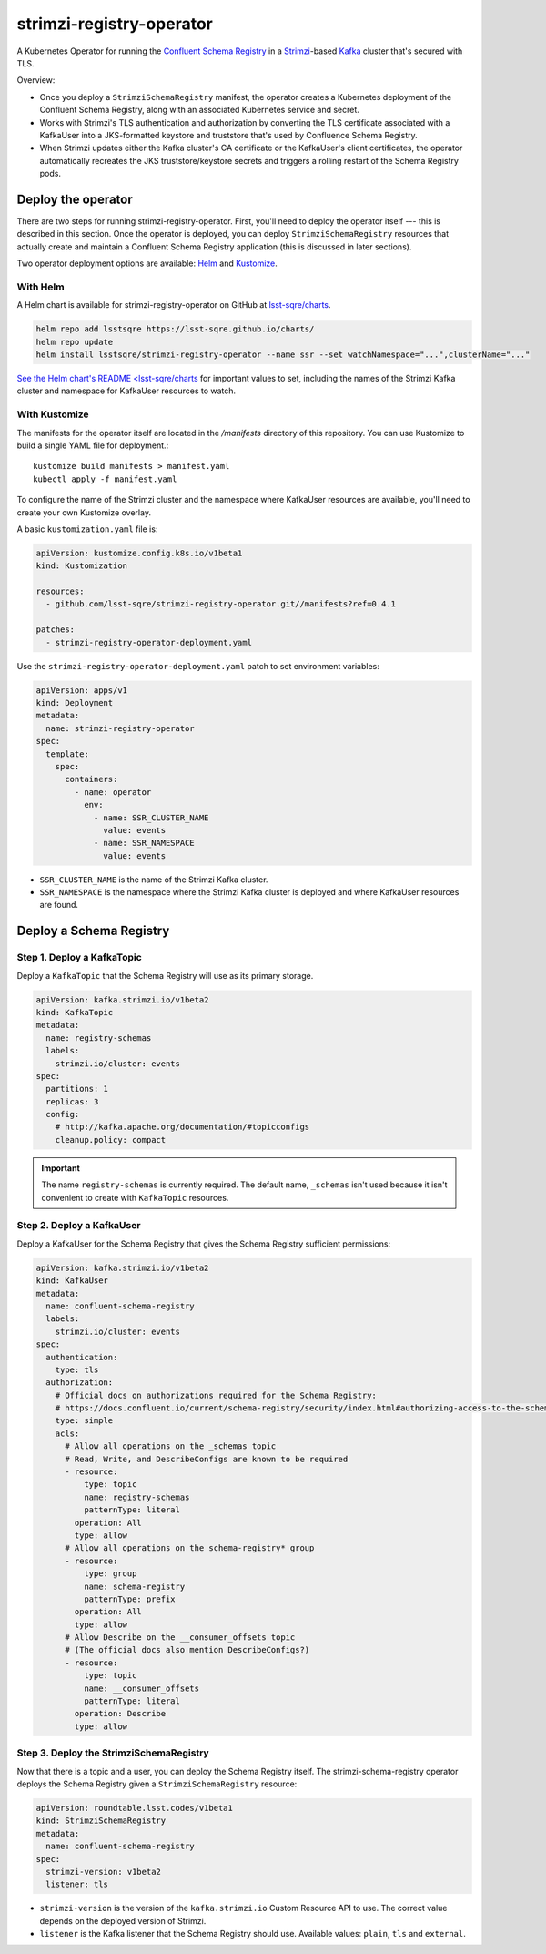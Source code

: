 #########################
strimzi-registry-operator
#########################

A Kubernetes Operator for running the `Confluent Schema Registry <https://docs.confluent.io/current/schema-registry/index.html>`_ in a `Strimzi <https://strimzi.io>`_-based `Kafka <https://kafka.apache.org/>`_ cluster that's secured with TLS.

Overview:

- Once you deploy a ``StrimziSchemaRegistry`` manifest, the operator creates a Kubernetes deployment of the Confluent Schema Registry, along with an associated Kubernetes service and secret.
- Works with Strimzi's TLS authentication and authorization by converting the TLS certificate associated with a KafkaUser into a JKS-formatted keystore and truststore that's used by Confluence Schema Registry.
- When Strimzi updates either the Kafka cluster's CA certificate or the KafkaUser's client certificates, the operator automatically recreates the JKS truststore/keystore secrets and triggers a rolling restart of the Schema Registry pods.

Deploy the operator
===================

There are two steps for running strimzi-registry-operator. First, you'll need to deploy the operator itself --- this is described in this section.
Once the operator is deployed, you can deploy ``StrimziSchemaRegistry`` resources that actually create and maintain a Confluent Schema Registry application (this is discussed in later sections).

Two operator deployment options are available: `Helm <https://helm.sh>`__ and `Kustomize <https://kustomize.io>`__.

With Helm
---------

A Helm chart is available for strimzi-registry-operator on GitHub at `lsst-sqre/charts <https://github.com/lsst-sqre/charts/tree/master/charts/strimzi-registry-operator>`__.

.. code-block:: sh

   helm repo add lsstsqre https://lsst-sqre.github.io/charts/
   helm repo update
   helm install lsstsqre/strimzi-registry-operator --name ssr --set watchNamespace="...",clusterName="..."

`See the Helm chart's README <lsst-sqre/charts <https://github.com/lsst-sqre/charts/tree/master/charts/strimzi-registry-operator>`__ for important values to set, including the names of the Strimzi Kafka cluster and namespace for KafkaUser resources to watch.

With Kustomize
--------------

The manifests for the operator itself are located in the `/manifests` directory of this repository.
You can use Kustomize to build a single YAML file for deployment.::

    kustomize build manifests > manifest.yaml
    kubectl apply -f manifest.yaml

To configure the name of the Strimzi cluster and the namespace where KafkaUser resources are available, you'll need to create your own Kustomize overlay.

A basic ``kustomization.yaml`` file is:

.. code-block:: yaml

   apiVersion: kustomize.config.k8s.io/v1beta1
   kind: Kustomization

   resources:
     - github.com/lsst-sqre/strimzi-registry-operator.git//manifests?ref=0.4.1

   patches:
     - strimzi-registry-operator-deployment.yaml

Use the ``strimzi-registry-operator-deployment.yaml`` patch to set environment variables:

.. code-block:: yaml

   apiVersion: apps/v1
   kind: Deployment
   metadata:
     name: strimzi-registry-operator
   spec:
     template:
       spec:
         containers:
           - name: operator
             env:
               - name: SSR_CLUSTER_NAME
                 value: events
               - name: SSR_NAMESPACE
                 value: events

- ``SSR_CLUSTER_NAME`` is the name of the Strimzi Kafka cluster.
- ``SSR_NAMESPACE`` is the namespace where the Strimzi Kafka cluster is deployed and where KafkaUser resources are found.

Deploy a Schema Registry
========================

Step 1. Deploy a KafkaTopic
---------------------------

Deploy a ``KafkaTopic`` that the Schema Registry will use as its primary storage.

.. code-block:: yaml

   apiVersion: kafka.strimzi.io/v1beta2
   kind: KafkaTopic
   metadata:
     name: registry-schemas
     labels:
       strimzi.io/cluster: events
   spec:
     partitions: 1
     replicas: 3
     config:
       # http://kafka.apache.org/documentation/#topicconfigs
       cleanup.policy: compact

.. important::

   The name ``registry-schemas`` is currently required.
   The default name, ``_schemas`` isn't used because it isn't convenient to create with ``KafkaTopic`` resources.

Step 2. Deploy a KafkaUser
--------------------------

Deploy a KafkaUser for the Schema Registry that gives the Schema Registry sufficient permissions:

.. code-block:: yaml

   apiVersion: kafka.strimzi.io/v1beta2
   kind: KafkaUser
   metadata:
     name: confluent-schema-registry
     labels:
       strimzi.io/cluster: events
   spec:
     authentication:
       type: tls
     authorization:
       # Official docs on authorizations required for the Schema Registry:
       # https://docs.confluent.io/current/schema-registry/security/index.html#authorizing-access-to-the-schemas-topic
       type: simple
       acls:
         # Allow all operations on the _schemas topic
         # Read, Write, and DescribeConfigs are known to be required
         - resource:
             type: topic
             name: registry-schemas
             patternType: literal
           operation: All
           type: allow
         # Allow all operations on the schema-registry* group
         - resource:
             type: group
             name: schema-registry
             patternType: prefix
           operation: All
           type: allow
         # Allow Describe on the __consumer_offsets topic
         # (The official docs also mention DescribeConfigs?)
         - resource:
             type: topic
             name: __consumer_offsets
             patternType: literal
           operation: Describe
           type: allow

Step 3. Deploy the StrimziSchemaRegistry
----------------------------------------

Now that there is a topic and a user, you can deploy the Schema Registry itself.
The strimzi-schema-registry operator deploys the Schema Registry given a ``StrimziSchemaRegistry`` resource:

.. code-block:: yaml

   apiVersion: roundtable.lsst.codes/v1beta1
   kind: StrimziSchemaRegistry
   metadata:
     name: confluent-schema-registry
   spec:
     strimzi-version: v1beta2
     listener: tls

- ``strimzi-version`` is the version of the ``kafka.strimzi.io`` Custom Resource API to use.
  The correct value depends on the deployed version of Strimzi.
- ``listener`` is the Kafka listener that the Schema Registry should use.
  Available values: ``plain``, ``tls`` and ``external``.
